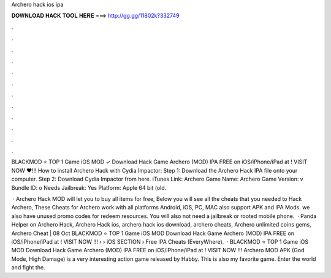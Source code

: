Archero hack ios ipa



𝐃𝐎𝐖𝐍𝐋𝐎𝐀𝐃 𝐇𝐀𝐂𝐊 𝐓𝐎𝐎𝐋 𝐇𝐄𝐑𝐄 ===> http://gg.gg/11802k?332749



.



.



.



.



.



.



.



.



.



.



.



.

BLACKMOD ⭐ TOP 1 Game iOS MOD ✓ Download Hack Game Archero (MOD) IPA FREE on iOS/iPhone/iPad at ! VISIT NOW ❤️!!! How to install Archero Hack with Cydia Impactor: Step 1: Download the Archero Hack IPA file onto your computer. Step 2: Download Cydia Impactor from here. iTunes Link: ‎Archero Game Name: Archero Game Version: v Bundle ID: o Needs Jailbreak: Yes Platform: Apple 64 bit (old.

 · Archero Hack MOD will let you to buy all items for free, Below you will see all the cheats that you needed to Hack Archero, These Cheats for Archero work with all platforms Android, iOS, PC, MAC also support APK and IPA Mods. we also have unused promo codes for redeem resources. You will also not need a jailbreak or rooted mobile phone.  · Panda Helper on Archero Hack, Archero Hack ios, archero hack ios download, archero cheats, Archero unlimited coins gems, Archero Cheat | 08 Oct BLACKMOD ⭐ TOP 1 Game iOS MOD Download Hack Game Archero (MOD) IPA FREE on iOS/iPhone/iPad at ! VISIT NOW ️!!!  › › iOS SECTION › Free IPA Cheats (EveryWhere).  · BLACKMOD ⭐ TOP 1 Game iOS MOD Download Hack Game Archero (MOD) IPA FREE on iOS/iPhone/iPad at ! VISIT NOW ️!!! Archero MOD APK (God Mode, High Damage) is a very interesting action game released by Habby. This is also my favorite game. Enter the world and fight the.
